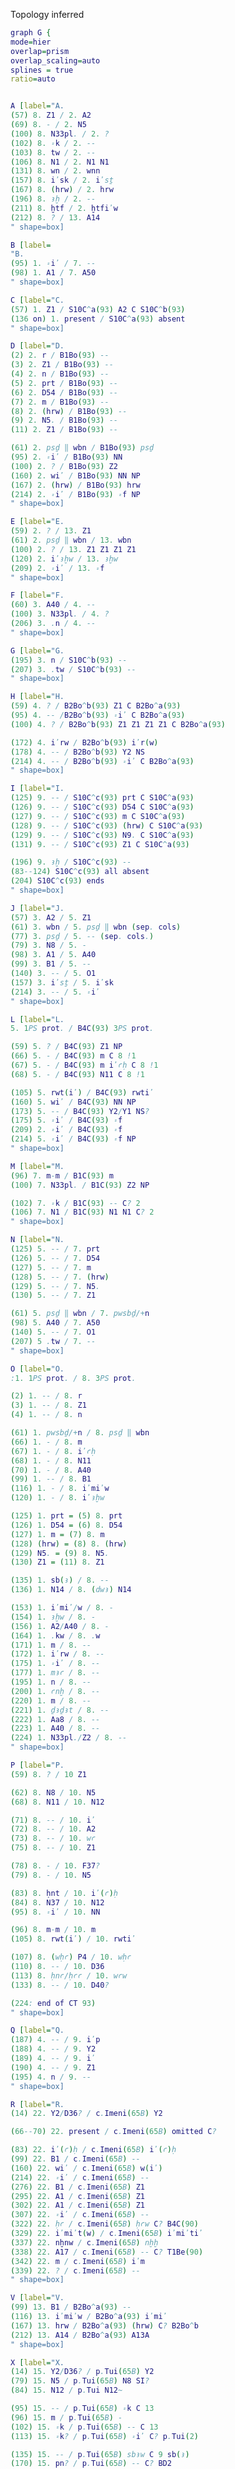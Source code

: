 **** Topology inferred
#+begin_src dot :file plots/test-top.pdf :cmdline -Kneato -Tpdf -Nfontname="Charis SIL" -Gfontname="Charis SIL" -Efontname="Charis SIL"  -Nshape=oval
graph G {
mode=hier      
overlap=prism
overlap_scaling=auto
splines = true
ratio=auto


A [label="A.
(57) 8. Z1 / 2. A2
(69) 8. ‑ / 2. N5
(100) 8. N33pl. / 2. ?
(102) 8. ꞊k / 2. ‑‑
(103) 8. tw / 2. ‑‑
(106) 8. N1 / 2. N1 N1
(131) 8. wn / 2. wnn
(157) 8. i̓sk / 2. i̓sṯ
(167) 8. (hrw) / 2. hrw
(196) 8. ꜣḫ / 2. ‑‑
(211) 8. ḫtf / 2. ḫtfi̓w
(212) 8. ? / 13. A14
" shape=box]

B [label=
"B.
(95) 1. ꞊i̓ / 7. ‑‑
(98) 1. A1 / 7. A50
" shape=box]

C [label="C.
(57) 1. Z1 / S10C^a(93) A2 C S10C^b(93)
(136 on) 1. present / S10C^a(93) absent
" shape=box]

D [label="D.
(2) 2. r / B1Bo(93) ‑‑
(3) 2. Z1 / B1Bo(93) ‑‑
(4) 2. n / B1Bo(93) ‑‑
(5) 2. prt / B1Bo(93) ‑‑
(6) 2. D54 / B1Bo(93) ‑‑
(7) 2. m / B1Bo(93) ‑‑
(8) 2. (hrw) / B1Bo(93) ‑‑
(9) 2. N5. / B1Bo(93) ‑‑
(11) 2. Z1 / B1Bo(93) ‑‑

(61) 2. psḏ ‖ wbn / B1Bo(93) psḏ
(95) 2. ꞊i̓ / B1Bo(93) NN
(100) 2. ? / B1Bo(93) Z2
(160) 2. wi̓ / B1Bo(93) NN NP
(167) 2. (hrw) / B1Bo(93) hrw
(214) 2. ꞊i̓ / B1Bo(93) ꞊f NP
" shape=box]

E [label="E.
(59) 2. ? / 13. Z1
(61) 2. psḏ ‖ wbn / 13. wbn
(100) 2. ? / 13. Z1 Z1 Z1 Z1
(120) 2. i̓ꜣḫw / 13. ꜣḫw
(209) 2. ꞊i̓ / 13. ꞊f
" shape=box]

F [label="F.
(60) 3. A40 / 4. ‑‑ 
(100) 3. N33pl. / 4. ?
(206) 3. .n / 4. ‑‑
" shape=box]

G [label="G.
(195) 3. n / S10C^b(93) ‑‑
(207) 3. .tw / S10C^b(93) ‑‑
" shape=box]

H [label="H.
(59) 4. ? / B2Bo^b(93) Z1 C B2Bo^a(93)
(95) 4. ‑‑ /B2Bo^b(93) ꞊i̓ C B2Bo^a(93)
(100) 4. ? / B2Bo^b(93) Z1 Z1 Z1 Z1 C B2Bo^a(93)

(172) 4. i̓rw / B2Bo^b(93) i̓r(w)
(178) 4. ‑‑ / B2Bo^b(93) Y2 NS
(214) 4. ‑‑ / B2Bo^b(93) ꞊i̓ C B2Bo^a(93)
" shape=box]

I [label="I.
(125) 9. ‑‑ / S10C^c(93) prt C S10C^a(93)
(126) 9. ‑‑ / S10C^c(93) D54 C S10C^a(93)
(127) 9. ‑‑ / S10C^c(93) m C S10C^a(93)
(128) 9. ‑‑ / S10C^c(93) (hrw) C S10C^a(93)
(129) 9. ‑‑ / S10C^c(93) N9. C S10C^a(93)
(131) 9. ‑‑ / S10C^c(93) Z1 C S10C^a(93)

(196) 9. ꜣḫ / S10C^c(93) ‑‑
(83--124) S10C^c(93) all absent
(204) S10C^c(93) ends
" shape=box]

J [label="J.
(57) 3. A2 / 5. Z1
(61) 3. wbn / 5. psḏ ‖ wbn (sep. cols)
(77) 3. psḏ / 5. ‑‑ (sep. cols.)
(79) 3. N8 / 5. ‑
(98) 3. A1 / 5. A40
(99) 3. B1 / 5. ‑‑
(140) 3. ‑‑ / 5. O1
(157) 3. i̓sṯ / 5. i̓sk
(214) 3. ‑‑ / 5. ꞊i̓ 
" shape=box]

L [label="L.
5. 1PS prot. / B4C(93) 3PS prot.

(59) 5. ? / B4C(93) Z1 NP
(66) 5. ‑ / B4C(93) m C 8 !1
(67) 5. ‑ / B4C(93) m i̓ꜥḥ C 8 !1
(68) 5. ‑ / B4C(93) N11 C 8 !1

(105) 5. rwt(i̓) / B4C(93) rwti̓
(160) 5. wi̓ / B4C(93) NN NP
(173) 5. ‑‑ / B4C(93) Y2/Y1 NS?
(175) 5. ꞊i̓ / B4C(93) ꞊f
(209) 2. ꞊i̓ / B4C(93) ꞊f
(214) 5. ꞊i̓ / B4C(93) ꞊f NP
" shape=box]

M [label="M.
(96) 7. m‑m / B1C(93) m
(100) 7. N33pl. / B1C(93) Z2 NP

(102) 7. ꞊k / B1C(93) ‑‑ C? 2
(106) 7. N1 / B1C(93) N1 N1 C? 2
" shape=box]

N [label="N.
(125) 5. ‑‑ / 7. prt 
(126) 5. ‑‑ / 7. D54 
(127) 5. ‑‑ / 7. m 
(128) 5. ‑‑ / 7. (hrw) 
(129) 5. ‑‑ / 7. N5. 
(130) 5. ‑‑ / 7. Z1 

(61) 5. psḏ ‖ wbn / 7. pwsbḏ/+n
(98) 5. A40 / 7. A50
(140) 5. ‑‑ / 7. O1
(207) 5 .tw / 7. ‑‑
" shape=box]

O [label="O.
:1. 1PS prot. / 8. 3PS prot.

(2) 1. ‑‑ / 8. r 
(3) 1. ‑‑ / 8. Z1 
(4) 1. ‑‑ / 8. n 

(61) 1. pwsbḏ/+n / 8. psḏ ‖ wbn
(66) 1. ‑ / 8. m
(67) 1. ‑ / 8. i̓ꜥḥ
(68) 1. ‑ / 8. N11
(70) 1. ‑ / 8. A40
(99) 1. ‑‑ / 8. B1
(116) 1. ‑ / 8. i̓mi̓w
(120) 1. ‑ / 8. i̓ꜣḫw

(125) 1. prt = (5) 8. prt
(126) 1. D54 = (6) 8. D54
(127) 1. m = (7) 8. m 
(128) (hrw) = (8) 8. (hrw)
(129) N5. = (9) 8. N5. 
(130) Z1 = (11) 8. Z1 

(135) 1. sb(ꜣ) / 8. ‑‑
(136) 1. N14 / 8. (dwꜣ) N14

(153) 1. i̓mi̓/w / 8. ‑
(154) 1. ꜣḫw / 8. ‑
(156) 1. A2/A40 / 8. ‑
(164) 1. .kw / 8. .w
(171) 1. m / 8. ‑‑
(172) 1. i̓rw / 8. ‑‑
(175) 1. ꞊i̓ / 8. ‑‑
(177) 1. mꜣꜥ / 8. ‑‑
(195) 1. n / 8. ‑‑
(200) 1. ꜥnḫ / 8. ‑‑
(220) 1. m / 8. ‑‑
(221) 1. ḏꜣḏꜣt / 8. ‑‑
(222) 1. Aa8 / 8. ‑‑
(223) 1. A40 / 8. ‑‑
(224) 1. N33pl./Z2 / 8. ‑‑
" shape=box]

P [label="P. 
(59) 8. ? / 10 Z1

(62) 8. N8 / 10. N5
(68) 8. N11 / 10. N12

(71) 8. ‑‑ / 10. i̓
(72) 8. ‑‑ / 10. A2
(73) 8. ‑‑ / 10. wꜥ
(75) 8. ‑‑ / 10. Z1

(78) 8. ‑ / 10. F37?
(79) 8. ‑ / 10. N5

(83) 8. ḥnt / 10. i̓(ꜥ)ḥ
(84) 8. N37 / 10. N12
(95) 8. ꞊i̓ / 10. NN

(96) 8. m‑m / 10. m
(105) 8. rwt(i̓) / 10. rwti̓

(107) 8. (wḥꜥ) P4 / 10. wḥꜥ
(110) 8. ‑‑ / 10. D36
(113) 8. ḥnꜥ/ḥꜥꜥ / 10. wꜥw
(133) 8. ‑‑ / 10. D40?

(224: end of CT 93)
" shape=box]

Q [label="Q.
(187) 4. ‑‑ / 9. i̓p
(188) 4. ‑‑ / 9. Y2
(189) 4. ‑‑ / 9. i̓
(190) 4. ‑‑ / 9. Z1
(195) 4. n / 9. ‑‑
" shape=box]

R [label="R.
(14) 22. Y2/D36? / c.Imeni(65B) Y2

(66--70) 22. present / c.Imeni(65B) omitted C?

(83) 22. i̓(ꜥ)ḥ / c.Imeni(65B) i̓(ꜥ)ḥ
(99) 22. B1 / c.Imeni(65B) ‑‑
(160) 22. wi̓ / c.Imeni(65B) w(i̓)
(214) 22. ꞊i̓ / c.Imeni(65B) ‑‑
(276) 22. B1 / c.Imeni(65B) Z1
(295) 22. A1 / c.Imeni(65B) Z1
(302) 22. A1 / c.Imeni(65B) Z1
(307) 22. ꞊i̓ / c.Imeni(65B) ‑‑
(322) 22. ḥꜥ / c.Imeni(65B) ḥꜥw C? B4C(90)
(329) 22. i̓mi̓t(w) / c.Imeni(65B) i̓mi̓ti̓
(337) 22. nḫnw / c.Imeni(65B) nḫḫ
(338) 22. A17 / c.Imeni(65B) ‑‑ C? T1Be(90)
(342) 22. m / c.Imeni(65B) i̓m
(339) 22. ? / c.Imeni(65B) ‑‑
" shape=box]

V [label="V.
(99) 13. B1 / B2Bo^a(93) ‑‑
(116) 13. i̓mi̓w / B2Bo^a(93) i̓mi̓
(167) 13. hrw / B2Bo^a(93) (hrw) C? B2Bo^b
(212) 13. A14 / B2Bo^a(93) A13A
" shape=box]

X [label="X.
(14) 15. Y2/D36? / p.Tui(65B) Y2
(79) 15. N5 / p.Tui(65B) N8 SI?
(84) 15. N12 / p.Tui N12~

(95) 15. ‑‑ / p.Tui(65B) ꞊k C 13
(96) 15. m / p.Tui(65B) ‑
(102) 15. ꞊k / p.Tui(65B) ‑‑ C 13
(113) 15. ꞊k? / p.Tui(65B) ꞊i̓ C? p.Tui(2)

(135) 15. ‑‑ / p.Tui(65B) sbꜣw C 9 sb(ꜣ)
(170) 15. pn? / p.Tui(65B) ‑‑ C? BD2
(183) 15. ꞊f / p.Tui(65B) ꞊i̓
(190) 15. A1 / p.Tui(65B) Z1
(191) 15. rdi̓ / p.Tui(65B) ‑‑ C 9/13
(192) 15. .n / p.Tui(65B) ‑‑ C 9/13

(193) 15. ꞊i̓ / p.Tui(65B) ‑‑ C?

(195) 15. ‑‑ / p.Tui(65B) m C? 9 n

(206) 15. ‑‑ / p.Tui(65B) .n C 13
(211) 15. ḫtf / p.Tui(65B) ḫfti̓w C 13 ḫtfi̓w

(212) 15. N33 / p.Tui(65B) Z6 SI?

(220) 15. m / p.Tui(65B) ‑‑ C 13
(221) 15. ḏꜣḏꜣt / p.Tui(65B) ‑‑ C 13

(276) 15. B1 / p.Tui(65B) Z1 C? c.Imeni(65B)
(282) 15. ‑‑ / p.Tui(65B) .n C? T1Be(90)
(283) 15. ꞊f / p.Tui(65B) (꞊i̓) C? T1Be(90)
(295) 15. A1 / p.Tui(65B) Z1 SI?

(301) 15. ‑‑ / p.Tui(65B) ꞊i̓ C?
(302) 15. ‑‑ / p.Tui(65B) A1 C?
(314) 15. ‑‑ / p.Tui(65B) r C?
(324) 15. N33pl. / p.Tui(65B) ‑‑ C?
(331) 15. mnti̓ / p.Tui(65B) mnt(i̓) C?
(336) 15. ? / p.Tui(65B) ‑‑ C?
(339) 15. A40 A40 / p.Tui(65B) N33pl. ꞊i̓(A1)
" shape=box]

Y [label="Y.
(8) 22. (hrw) / 14. hrw C? p.Nebamun(2)
(39) 22. ‑‑ / 14. i̓n
(40) 22. ‑‑ / 14. NN

(71) 22. i̓ / 14. ‑‑
(72) 22. A2 / 14. ‑‑
(73) 22. wꜥ / 14. ‑‑
(75) 22. Z1 / 14. ‑‑

(95) 22. ‑‑ / 14. ꞊k
(97) 22. ꜥšꜣwt / 14. ꜥšꜣ(w)t?
(103) 22. tw / 14. twy → ⟨t⟩wy?
(120) 22. i̓ꜣḫw / 14. ꜣḫw
(136) 22. (dwꜣ) N14 / 14. (dw) N14
(137) 22. t / 14. ꜣt
(189) 22. ꞊i̓ / 14 .kw
(190) 22. Z1 / 14. A1
(193) 22. ꞊i̓ / 14. ‑‑
(197) 22. Z1 / 14. A52

(200) 22. ‑‑ / 14. ꜥnḫ C 9

(212) 22. ‑‑ / 14. N33
(207) 22. .t(w) / 14. ꞊tw SI
(208) 22. ‑‑ / 14. n SI
(211) 22. ḫtf / 14 ḫfti̓w
(219) 22. ‑‑ / 14. ꞊i̓ SI
(268) 22. zꜣ / 14. ‑‑ SI

(310) 22. ḏꜣm / 14. nbw
(336) 22. ‑‑ / 14. I12
(347) 22. nṯrw / 14. (nṯrw) SI?
(348) 22. ‑‑‑ / 14. R8 R8 R8 SI?
(349) 22. Z1 / 14. ‑‑ SI?
(329) 22. i̓mi̓t(w) / 14. i̓mi̓w
(339) 22. ? / 14. A40 A40
" shape=box]

Z [label="Z.
(14) 14. Y2/D36? / p.Maiherperi(65B) Y2
(57) 14. Z1 / p.Maiherperi(65B) A2 C? 13? BD 2?

(97) 14. ꜥšꜣ(w)t? / p.Maiherperi(65B) ꜥšꜣ(w)t

(98) 14. ‑‑ / p.Maiherperi(65B) A1 C? 13/BD 2
(99) 14. ‑‑ / p.Maiherperi(65B) B1 C? 13/BD 2

(103) 14. ⟨t⟩wy / p.Maiherperi(65B) wy? ( or .kwi̓ i̓r?)
(113) 14. wꜥw / p.Maiherperi(65B) ‑‑

(167) 14. (hrw) / p.Maiherperi(65B) hrw C? 13

(211) 14. ḫfti̓w / p.Maiherperi(65B) ḫfti̓
(281) 14. mꜣꜣt(i̓) / p.Maiherperi(65B) mꜣt(i̓)

(287) 14. D54 / p.Maiherperi(65B) D36 C?
(306) 14. Z1 / p.Maiherperi(65B) ‑‑ C?
(335) 14. N14 / p.Maiherperi(65B) ‑‑ C?
(337) 14. nḫnw / p.Maiherperi(65B) nḫnwi̓
" shape=box]


AA [label="AA.
(56) 16. i̓ / 15 ‑‑
(57) 16. Z1 / 15. ‑‑
(58) 16. wꜥ / 15. ‑‑
(59) 16. Z1 / 15. ‑‑

(61) 16. pzd? / 15. wbn C 13 / C? BD 2
(77) 16. wbn? / 15. pzd C? BD 2
(62) 16. N5 / 15. N8 C13

(97) 16. ꜥšꜣ(w)t? / 16. ꜥšꜣ

(103) 16. ⟨t⟩wy / 15. ‑‑ C 13
(116) 16. i̓mi̓w / 15. i̓mi̓ C 13

(292) 16. rd(wi̓) / 15. (rdwi̓)
(336) 14. I12 / 16. ?

(347) 14. (nṯrw) / 16. nṯrw C?
" shape=box]

AB [label="AB.
(14) 15. D36 / p.Neferrenpet(NY2)(65B) Y2 C? c.Imeni
(79) 15. ‑‑ / p.Neferrenpet(NY2)(65B) F37 C? p.Sobekmose?
(113) 15. ꞊k? / p.Neferrenpet(NY2)(65B) m SI?
(197) 15. A52 / p.Neferrenpet(NY2)(65B) A1
(277) 15. ꞊i̓ / p.Neferrenpet(NY2)(65B) ‑
(307) 15. ? / p.Neferrenpet(NY2) ‑‑ SI in AC? C? c.Imeni
(336) 15. ? / p.Neferrenpet(NY2)(65B) A40
" shape=box]

AC [label="AC.
(61) 14. pzd / 16. wbn? C? BD 2
(77) 14. wbn / 16. pzd? C? BD 2
(99) 14. B1 / 16. ‑‑
(113) 14. wꜥw / 16. ꞊k?
(170) 14. pn / 16. ‑‑?
(193) 14. ‑‑ /  16. ꞊i̓ C? SI?
(213) 14.  ‑‑ / 16. N33pl.
(277) 14. ꞊f / 16. ꞊i̓
(281) 14. mꜣꜣt(i̓) / 16. mꜣꜣ/mꜣ C? T1Be(90)
(283) 14. .fi̓ / 16. ꞊f

(297) 14. ꜣms / 16. mdw C?
(298) 14. S44 / 16. S43 C?
(299) 14. ‑‑ / 16. Z1 C?
(300) 14. ‑‑ / 16. M3 C?

(301) 14. ꞊i̓ / 16. ‑‑ SI?
(302) 14. A1 / 16. ‑‑
(305) 14. ꜥ / 15. ḏrt SI?
(307) 14. ꞊i̓ / 15. ? 
(341) 14. m / 15. ‑‑ C? T1Be(90)

(348) 14. R8 R8 R8 / 16. ‑‑ C?

(349) 14. ‑‑ / 16. A40 SI?
" shape=box]

AD [label="AD.
(110) 16. D36 / p.Neferrenpet(Br1)(65B) D40
(113) 16. ꞊k? / p.Neferrenpet(Br1)(65B) ꞊k
(284) 16. wi̓ / p.Neferrenpet(Br1)(65B) w(i̓)
(339) 16. A40 A40 / p.Neferrenpet(Br1)(65B) A40 N33pl.
" shape=box]

AE [label="AE.
:19=CT 90 → 22=BD 65B
:10. 1PS prot. / 19. 3PS prot.

(24--267) 22. present / 19. absent

(283) 10. .fi̓ / 19. .f(i̓)
(287) 10. D54 / 19. D36
(291) 10. Z1 / 19. ‑‑
(295) 10. A1 / 19. ‑
(299) 10. ‑‑ / 19. Z1
(300) 10. ‑‑ /19. M3
(301) 10. ꞊i̓ / 19. ꞊f
(306) 10. Z1 / 19. ‑‑
(313) 10. N33pl. / 19. Z2
(328) 10. N33pl. / 19. ‑‑
(337) 10. nḫnw / 19. nḫn
(339) 10. ? / 19. sp 2
" shape=box]

AF [label="AF.
(2) 21. r / B4Bo(90) ‑‑
(3) 21. Z1 / B4Bo(90) ‑‑
(4) 21. n / B4Bo(90) ‑‑
(5) 21. prt / B4Bo(90) ‑‑
(6) 21. D54 / B4Bo(90) ‑‑
(7) 21. m / B4Bo(90) ‑‑
(8) 21. (hrw) / B4Bo(90) ‑‑
(9) 21. N5. / B4Bo(90) ‑‑
(11) 21. Z1 / B4Bo(90) ‑‑
(13) 21. sḫm / B4Bo(90) ‑‑
(15) 21. z A1 Z1 / B4Bo(90) ‑‑
(16) 21. m / B4Bo(90) ‑‑
(20) 21. ḫft / B4Bo(90) ‑‑
(21) 21. A1 / B4Bo(90) ‑‑
(23) 21. ꞊f? / B4Bo(90) ‑‑

(284) 21. wi̓ / B4Bo(90) w(i̓) NN
(294) 21. ꞊f / B4Bo(90) NN
(301) 21. ꞊f / B4Bo(90) NN
" shape=box]

AG [label="AG.
(268) 17. z(A47)ꜣꜣ / B1Bo(90) s(Aa17)ꜣ/+ꜣ
(314--end) 17. present / B1Bo(90) absent
" shape=box]

AH [label="AH.
(268) 20. z(A47)ꜣꜣ / 18. zꜣ
(292) 20. (rdwi̓) / 18. rd(wi̓)
(297) 20. mdw / 18. ꜣms
(298) 20. S43 / 18. S44
(314) 20. i̓ / 18. ‑‑
(324) 18. N33pl. / 20. Z2
(335) 20. ‑‑ / 18. N14
" shape=box]

AI [label="AI.
21. 3PS prot. / B2Bo^a(90) 1PS prot.

(312) 21. N33 / B2Bo^a(90) ‑‑
(324) 17. Z2 / B2Bo^a(90) Z1 Z1 Z1 Z1
" shape=box]

AJ [label="AJ.
(2) 18. r / B4C(90) ‑‑
(3) 18. Z1 / B4C(90) ‑‑
(4) 18. n / B4C(90) ‑‑
(5) 18. prt / B4C(90) ‑‑
(6) 18. D54 / B4C(90) ‑‑
(7) 18. m / B4C(90) ‑‑
(8) 18. (hrw) / B4C(90) ‑‑
(9) 18. N5. / B4C(90) ‑‑
(11) 18. Z1 / B4C(90) ‑‑
(13) 18. sḫm / B4C(90) ‑‑
(15) 18. z A1 Z1 / B4C(90) ‑‑
(16) 18. m / B4C(90) ‑‑
(20) 18. ḫft / B4C(90) ‑‑
(21) 18. A1 / B4C(90) ‑‑
(23) 18. ꞊f? / B4C(90) ‑‑

(284) 18. NN / B4C(90) wsi̓r NN
(322) 18. ḥꜥ / B4C(90) ḥꜥw
" shape=box]

AK [label="AK.
(284) 19. wi̓ / 18. NN
(331) 19. mnti̓ / 18. mnt(i̓)
(336) 19. ‑‑ / 18. B1
" shape=box]

AL [label="AL.
(15) 19. z A1 Z1 / T1Be(90) NN?
(16) 19. m / T1Be(90) ‑‑
(17) 19. ‑‑ / T1Be(90) ẖrt‑nṯr
(18) 19. ‑‑ / T1Be(90) r
(19) 19. ‑‑ / T1Be(90) i̓nt
(20) 19. ḫft / T1Be(90) ḫtf
(21) 19. A1 / T1Be(90) ‑‑
(23) 19. ꞊f? / T1Be(90) ‑‑
(24) 19. ‑‑ / T1Be(90) i̓r
(25) 19. ‑‑ / T1Be(90) ꞊f
(26) 19. ‑‑ / T1Be(90) dp Z1
(27) 19. ‑‑ / T1Be(90) tꜣ Z1 N23

(268) 19. zꜣ? / T1Be(90) s(Aa17)ꜣ/+ꜣ C? B1Bo(90)
(281) 19. mꜣꜣt(i̓) / T1Be(90) mꜣꜣ/mꜣ
(282) 19. ‑‑ / T1Be(90) .n
(283) 19. .f(i̓) / T1Be(90) (꞊i̓)
(284) 19. wi̓ / T1Be(90) wi̓ i̓t꞊f
(324) 19. N33pl. / T1Be(90) Z2 C? B1Bo(90)'s source?
(334--336) 19. present / T1Be(90) absent
(337) 19. nḥn / T1Be(90) m ḥtp
(338) 19. A17 / T1Be(90) ‑‑
(341) 19. m / T1Be(90) ‑‑
" shape=box]

AM [label="AM.
(271) 17. .w / 20. ‑‑
" shape=box]

AN [label="AN.
(268) 20. z(A47)ꜣꜣ / T1L zꜣꜣ A47
(301) 20. ꞊f / T1L NN
(312) 20. N33 / T1L ‑‑
" shape=box]

AO [label="AO.
(284) 17. NN / 21. wi̓
" shape=box]

AP [label="AP.
10=CT 93 → 22=BD 65B
10. 3PS prot. / 22. 1PS prot.

(13--23)  10. absent / 22. present

(14) 10. ‑‑ / 22. Y2/D36?

(60) 10. A40 / 22. ‑‑ C 9?
(61) 10. psḏ ‖ wbn / 22. pzd (sep. cols.)
(77) 10. ‑‑ / 22. wbn (sep. cols.)
(78) 10. F37? / 22. ‑‑
(95) 10. NN / 22. ‑‑
(98) 10. A1 / 22. ‑‑
(133) 10. D40? / 22. D36

(164) 10. .w / 22. .kw C 9
(187) 10. ‑‑ / 22. i̓p C 9
(188) 10. ‑‑ / 22. Y2 C 9
(189) 10. ‑‑ / 22. ꞊i̓ C 9
(190) 10. ‑‑ / 22. Z1 C 9
(191) 10. ‑‑ / 22. rdi̓ SI?
(192) 10. ‑‑ / 22. .n SI?
(193) 10. ‑‑ / 22. ꞊i̓ SI?
(197) 10. ‑‑ / 22. Z1
(206) 8. .n / 10. ‑‑ C 9
(207) 8. ‑‑ / 10. .t(w) C 9
(211) 8. ‑‑ / 10. ḫtf C 9
(220) 8. ‑‑ / 10. m C 9
(221) 8. ‑‑ / 10. ḏꜣḏꜣt C 9
(222) 8. ‑‑ / 10. Aa8 C 9
(223) 8. ‑‑ / 10. A40 C 9
(224) 8. ‑‑ / 10. N33pl. C 9 Z2

(268--end) 22. present / 10. absent
" shape=box]

AQ [label="AQ.
10=CT 93 → 28=BD 2

(28) 10. ‑‑ / 28. ꜥnḫ
(29) 10. ‑‑ / 28. m‑ḫt
(30) 10. ‑‑ / 28. D54
(31) 10. ‑‑ / 28. mt
(32-33) 10. ‑‑ / 23 ‑‑ A14?

(39) 10. ‑‑ / 28. i̓n
(40) 10. ‑‑ / 28. NN
(57) 10. Z1 / 28. A2
(61) 10. psḏ ‖ wbn / 28. wbn (sep. cols.)
(77) 10. ‑‑ / 28. pzd (sep. cols.)
(103) 10. tw / 28. twy
(120) 10. i̓ꜣḫw / 28. (ꜣḫw)
(133) 10. D40? / D40
(170) 10. pn / 28. ‑‑
(171) 10. ‑‑ / 28.  r
(172) 10. ‑‑ / 28.  i̓rt
(177) 10. ‑‑ / 28.  mrrt
(178) 10. ‑‑ / 28.  Y2
(179) 10. ‑‑ / 28. N33pl.
(180) 10. ‑‑ / 28.  ꞊f
(181) 10. ‑‑ / 28.  nbt
(182) 10. ‑‑ / 28.  dp
(183) 10. ‑‑ / 28.  Z1
(184) 10. ‑‑ / 28.  tꜣ
(185) 10. ‑‑ / 28.  Z1
(186) 10. ‑‑ / 28.  N23
(195) 10. ‑‑ / 28.  m‑m
(200) 10. ‑‑ / 28.  ꜥnḫw
(201) 10. ‑‑ / 28. A1
(203) 10. ‑‑ / 28.  N33pl.

(204--end) 10. present / 23. absent
" shape=box]

AR [label="AR.
(32-33) 23. ‑‑ A14? / p.Sobekmose(2) Z6

(66-70) 23. present / p.Sobekmose(2) absent

(56) 23. i̓ / p.Sobekmose(2) i̓w
(57) 23. A2 / p.Sobekmose(2) ‑‑
(60) 23. A40 / p.Sobekmose(2) G7
(71) 23. i̓ / p.Sobekmose(2) i̓w
(72) 23. A2 / p.Sobekmose(2) ‑‑

(98) 23. A1 / p.Sobekmose(2) A1?
(99) 23. B1 / p.Sobekmose(2) ?
(100) 23. N33pl. / p.Sobekmose(2) Z3?
(110) 23. D36 / p.Sobekmose(2) G41
(113) 23. wꜥw / p.Sobekmose(2) ‑‑
(136) 23. (dwꜣ) N14 / p.Sobekmose(2) (dw) N14
(137) 23. t / p.Sobekmose(2) ꜣt
(140) 23. O1 / p.Sobekmose(2) N5
(160) 23. NN / p.Sobekmose(2) w(i̓) NN
(173) 23. ‑‑ / p.Sobekmose(2) Y2/Y1 NS?
(179) 23. N33pl. / p.Sobekmose(2) Z3
(201) 23. A1 / p.Sobekmose(2) ‑‑
(203) 23. N33pl. / p.Sobekmose(2) Z3
" shape=box]

AS [label="AS.
(8) 24. (hrw) / p.Nebamun hrw
(34) 24. ‑‑ / p.Nebamun N33pl.

(56-70) 24. present / p.Nebamun absent

(78) 24. F37 / p.Nebamun ‑‑
(84) 24. N12 / p.Nebamun N12~
(106) 24. N1 / p.Nebamun(2) O32
(110) 24. D36 / p.Nebamun D40
(113) 24. wꜥw/wi̓/sw? / p.Nebamun(2) sw

(162-170) 24. present / p.Nebamun absent

(177) 24. mrrt / p.Nebamun(2) mrt
(178) 24. A2 / p.Nebamun(2) A1 B1
(181) 24. nbt / p.Nebamun(2) ‑‑
(195) 24. m‑m / p.Nebamun m
" shape=box]

AT [label="AT.
(62) 26. N5 / 24. N5/N8?
(113) 26. wꜥw / 24. wꜥw/wi̓/sw?
(178) 26. Y2 / 24. A2

(182) 26. dp/ 24. ‑‑
(183) 26. Z1/ 24. ‑‑
(184) 26. tꜣ/ 24. ‑‑
(185) 26. Z1/ 24. ‑‑
(186) 26. N23/ 24. ‑‑
" shape=box]

AU [label="AU.
(57) 24. A26 / p.Nu(2) A2
(62) 24. N5 / p.Nu(2) N8 C? SI?
(72) 24. A2 / p.Nu(2) A26 C?
(78) 24. ‑‑ / p.Nu(2) F37 C?
(79) 24. N5 / p.Nu(2) N8 C? 9 SI?
(84) 24. N12 / p.Nu(2) N11
(103) 24. twy / p.Nu(2) ṯwy
(110) 24. D36 / p.Nu(2) D37
(113) 24. wꜥw/wi̓/sw? / p.Nu(2) wi̓
(133) 24. D40 / p.Nu(2) D37 SI? C?
(136) 24. (dwꜣ) N14 / p.Nu(2) (dw) N14
(137) 24. t / p.Nu(2) ꜣt
(157) 24. i̓sk / p.Nu(2) ist (SI modernization?)
(179) 24. N33pl. / p.Nu(2) ‑‑
(181) 24. ‑‑ / p.Nu(2) nbt C?
(202) 24. B1 / p.Nu(2) ‑‑ C? SI?
" shape=box]

AV [label="AV.
(32-33) 23. ‑‑ A14? / 26. ‑‑ N33
(78) 23. F37 / 26. ‑‑
(181) 23. nbt / 26. ‑‑
(202) 23. ‑‑ / 26. B1
" shape=box]

AW [label="AW.
(57) 27. A2 / l.Mahu(2) A26
(60) 27. A40 / l.Mahu(2) ‑‑ C? BD 65B
(72) 27. A2 / l.Mahu(2) A26 C?
(116) 27. i̓mi̓w / l.Mahu(2) i̓m
(133) 27. D40 / l.Mahu(2) D37 SI? C?
(164) 27. .w / l.Mahu(2) {t(i̓?)} C? SI?
(177) 27. mrrt / l.Mahu(2) mrwt
(186) 27. N21 / l.Mahu(2) N23
(203) 27. N33pl. / l.Mahu(2) N33pl.v
" shape=box]

AX [label="AX.
(98) 26. A1 / 27. ‑‑ C? BD 65B
(99) 26. B1 / 27. ‑‑ C? BD 65B
(120) 27. (ꜣḫw) / 27. ꜣḫw C BD 65B
(186) 26. ‑‑ / 27. N21
" shape=box]

AY [label="AY.
(8) 27. (hrw) / p.Nebdjefau(2) hr C? p.Neferrenpet(NY2)(65B)
(10) 27. ‑‑ / p.Nebdjefau(2) w C? p.Neferrenpet(NY2)(65B)
(33) 27. N33 / p.Nebdjefau(2) ‑‑ SI?
(73) 27. wꜥ / p.Nebdjefau(2) rꜥ
(106) 27. N1 / p.Nebdjefau(2) ‑ SI?
(110) 27. D36 / p.Nebdjefau(2) D40 C? BD 65B
(113) 27. wꜥw / p.Nebdjefau(2) ‑‑ SI? C?
(116) 27. i̓mi̓w / p.Nebdjefau(2) ‑ SI?
(135) 26. ‑‑ / p.Nebdjefau(2) sbꜣ[w] C p.Tui(65B) CT 93
(164) 27. (.w) / p.Nebdjefau(2) .w SI? C? B4C(93)
" shape=box]

AZ [label="AZ.
(78) 28. ‑‑ / 23. F37
(83) 28. i̓(ꜥ)ḥ / 23. i̓ꜥḥ
" shape=box]

BA [label="BA.
(5-8) 28. prt m hrw / p.Nakht(2) dwꜣ rꜥ SI
(28-34) 28. present / p.Nakht(2) absent SI
(58) 28. wꜥ / p.Nakht(2) (rꜥ) SI
(59) 28. Z1 / p.Nakht(2) N6 SI
(60) 28. A40 / p.Nakht(2) ‑‑ SI
(62) 28. N5 / p.Nakht(2) N8 SI
(68) 28. N12 / p.Nakht(2) N12~
(79) 28. N5 / p.Nakht(2) N8 SI
(84) 28. N12 / p.Nakht(2) N12~
(95) 28. NN / p.Nakht(2) ‑‑ SI
(97) 28. ꜥšꜣwt / p.Nakht ꜥšꜣ(w) SI
(98-99) 28. A1 B1 / p.Nakht(2) ‑‑ ‑‑ SI
(103-124) 28. present / p.Nakht(2) absent SI
(160) 28. NN / p.Nakht(2) wi̓ SI C BD 65B
(164) 28. (.w) / p.Nakht(2) .k(w) SI C BD 65B
(167) 28. (hrw) / p.Nakht(2) hr(w)
(178) 28. Y2 / p.Nakht(2) ‑‑ SI?
(179) 28. N33pl. / p.Nakht(2) ‑‑ SI?
(180) 28. ꞊f / p.Nakht(2) ‑‑ SI
" shape=box]

BC [label="BC.
" shape=box]

BD [label="BD.
" shape=box]



1 -- C -- "S10C^a(93)"
1 -- O -- 8 -- A -- 2
1 -- B

2 -- D -- "B1Bo(93)"
2 -- E -- 13 -- V -- "B2Bo^a(93)"

B -- 7 -- N
N -- 5 
5 -- J -- 3
5 -- L -- "B4C(93)"
7 -- M -- "B1C(93)"
F -- 3
3 -- G -- "S10C^b(93)"

F -- 4  
4 -- H -- "B2Bo^b(93)"
4 -- Q -- 9 -- I -- "S10C^c(93)"

8 -- P
P -- 10
R -- "c.Imeni(65B)"
22 -- R  

17 -- AO -- 21
21 -- AF -- "B4Bo(90)"
21 -- AI -- "B2Bo^a(90)"

17 -- AM -- 20 -- AH -- 18 -- AK -- 19 -- AE
20 -- AN -- "T1L"
19 -- AL -- "T1Be(90)"
18 -- AJ -- "B4C(90)"
17 -- AG
AG -- "B1Bo(90)"

AE -- 22
10 -- AP -- 22 -- Y
10 -- AQ -- 28 -- AZ -- 23 -- AR -- "p.Sobekmose(2)"
28 -- BA -- "p.Nakht(2)"
23 -- AV -- 26 -- AT -- 24 -- AS -- "p.Nebamun(2)"
26 -- AX -- 27 -- AW -- "l.Mahu(2)"
27 -- AY -- "p.Nebdjefau(2)"
24 -- AU -- "p.Nu(2)"
Y -- 14

14 -- AC
AC -- 16
16 -- AD
AD -- "p.Neferrenpet(Br1)(65B)"
16 -- AA

AA -- 15
15 -- X 
X -- "p.Tui(65B)"
15 -- AB
AB -- "p.Neferrenpet(NY2)(65B)"
14 -- Z
Z -- "p.Maiherperi(65B)"



}
#+end_src


